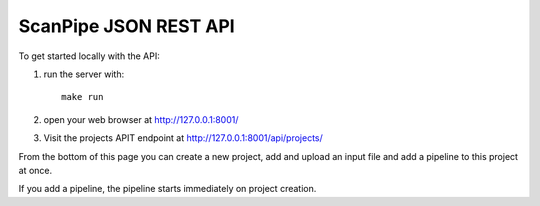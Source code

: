 ScanPipe JSON REST API
======================


To get started locally with the API:

1. run the server with::

    make run

2. open your web browser at http://127.0.0.1:8001/

3. Visit the projects APIT endpoint at http://127.0.0.1:8001/api/projects/

From the bottom of this page you can create a new project, add and upload an input
file and add a pipeline to this project at once.

If you add a pipeline, the pipeline starts immediately on project creation. 


